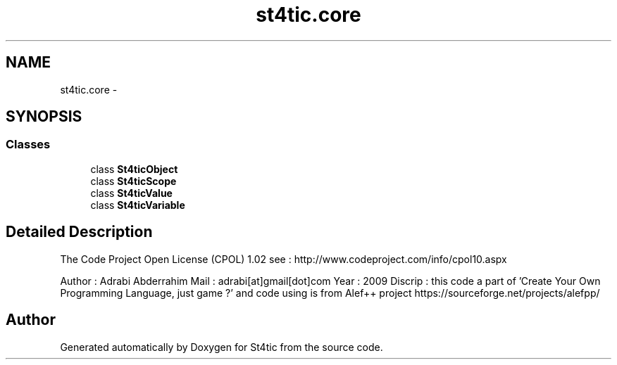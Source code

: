 .TH "st4tic.core" 3 "27 Dec 2009" "Version 1.0" "St4tic" \" -*- nroff -*-
.ad l
.nh
.SH NAME
st4tic.core \- 
.SH SYNOPSIS
.br
.PP
.SS "Classes"

.in +1c
.ti -1c
.RI "class \fBSt4ticObject\fP"
.br
.ti -1c
.RI "class \fBSt4ticScope\fP"
.br
.ti -1c
.RI "class \fBSt4ticValue\fP"
.br
.ti -1c
.RI "class \fBSt4ticVariable\fP"
.br
.in -1c
.SH "Detailed Description"
.PP 
The Code Project Open License (CPOL) 1.02 see : http://www.codeproject.com/info/cpol10.aspx
.PP
Author : Adrabi Abderrahim Mail : adrabi[at]gmail[dot]com Year : 2009 Discrip : this code a part of 'Create Your Own Programming Language, just game ?' and code using is from Alef++ project https://sourceforge.net/projects/alefpp/ 
.SH "Author"
.PP 
Generated automatically by Doxygen for St4tic from the source code.

